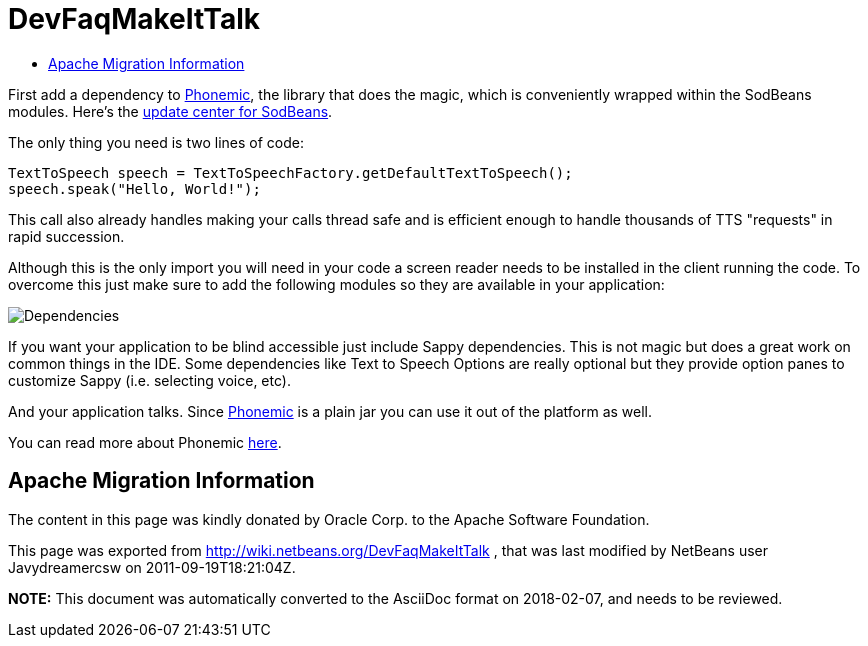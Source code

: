 // 
//     Licensed to the Apache Software Foundation (ASF) under one
//     or more contributor license agreements.  See the NOTICE file
//     distributed with this work for additional information
//     regarding copyright ownership.  The ASF licenses this file
//     to you under the Apache License, Version 2.0 (the
//     "License"); you may not use this file except in compliance
//     with the License.  You may obtain a copy of the License at
// 
//       http://www.apache.org/licenses/LICENSE-2.0
// 
//     Unless required by applicable law or agreed to in writing,
//     software distributed under the License is distributed on an
//     "AS IS" BASIS, WITHOUT WARRANTIES OR CONDITIONS OF ANY
//     KIND, either express or implied.  See the License for the
//     specific language governing permissions and limitations
//     under the License.
//

= DevFaqMakeItTalk
:jbake-type: wiki
:jbake-tags: wiki, devfaq, needsreview
:markup-in-source: verbatim,quotes,macros
:jbake-status: published
:keywords: Apache NetBeans wiki DevFaqMakeItTalk
:description: Apache NetBeans wiki DevFaqMakeItTalk
:toc: left
:toc-title:
:syntax: true

First add a dependency to link:https://sourceforge.net/projects/phonemic/[Phonemic], the library that does the magic, which is conveniently wrapped within the SodBeans modules. Here's the link:http://sodbeans.sourceforge.net/downloads/updates/sappy/updates.xml[update center for SodBeans].

The only thing you need is two lines of code:

[source,java,subs="{markup-in-source}"]
----

TextToSpeech speech = TextToSpeechFactory.getDefaultTextToSpeech();
speech.speak("Hello, World!");
----

This call also already handles making your calls thread safe and is efficient enough to handle thousands of TTS "requests" in rapid succession.

Although this is the only import you will need in your code a screen reader needs to be installed in the client running the code. To overcome this just make sure to add the following modules so they are available in your application:

image:Dependencies.jpg[]

If you want your application to be blind accessible just include Sappy dependencies. This is not magic but does a great work on common things in the IDE. Some dependencies like Text to Speech Options are really optional but they provide option panes to customize Sappy (i.e. selecting voice, etc).

And your application talks. Since link:https://sourceforge.net/projects/phonemic/[Phonemic] is a plain jar you can use it out of the platform as well.

You can read more about Phonemic link:https://sourceforge.net/apps/trac/phonemic/[here].

== Apache Migration Information

The content in this page was kindly donated by Oracle Corp. to the
Apache Software Foundation.

This page was exported from link:http://wiki.netbeans.org/DevFaqMakeItTalk[http://wiki.netbeans.org/DevFaqMakeItTalk] , 
that was last modified by NetBeans user Javydreamercsw 
on 2011-09-19T18:21:04Z.


*NOTE:* This document was automatically converted to the AsciiDoc format on 2018-02-07, and needs to be reviewed.
